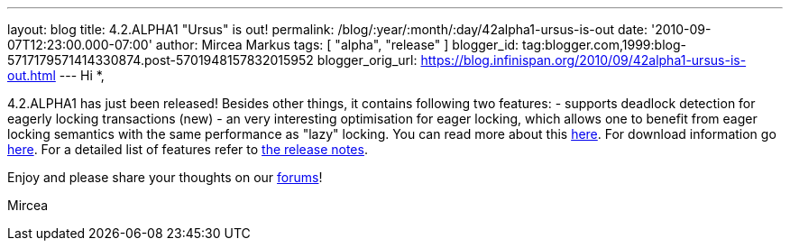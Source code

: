 ---
layout: blog
title: 4.2.ALPHA1 "Ursus" is out!
permalink: /blog/:year/:month/:day/42alpha1-ursus-is-out
date: '2010-09-07T12:23:00.000-07:00'
author: Mircea Markus
tags: [ "alpha", "release" ]
blogger_id: tag:blogger.com,1999:blog-5717179571414330874.post-5701948157832015952
blogger_orig_url: https://blog.infinispan.org/2010/09/42alpha1-ursus-is-out.html
---
Hi *,

4.2.ALPHA1 has just been released!
Besides other things, it contains following two features:
- supports deadlock detection for eagerly locking transactions (new)
- an very interesting optimisation for eager locking, which allows one
to benefit from eager locking semantics with the same performance as
"lazy" locking. You can read more about this
http://community.jboss.org/wiki/LockingandConcurrency#Locking_a_single_remote_node[here].
For download information go
http://www.jboss.org/infinispan/downloads[here]. For a detailed list of
features refer to
https://jira.jboss.org/secure/ReleaseNote.jspa?projectId=12310799&version=12315393[the
release notes].


Enjoy and please share your thoughts on our
http://community.jboss.org/en/infinispan?view=discussions[forums]!

Mircea





